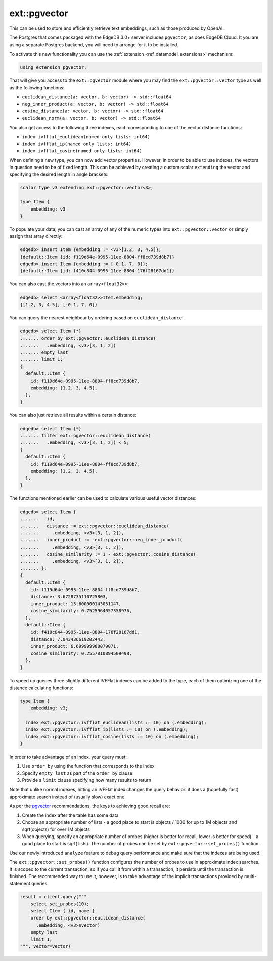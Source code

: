 .. versionadded:: 3.0

.. _ref_ext_pgvector:

=============
ext::pgvector
=============

This can be used to store and efficiently retrieve text embeddings,
such as those produced by OpenAI.

The Postgres that comes packaged with the EdgeDB 3.0+ server includes
``pgvector``, as does EdgeDB Cloud. It you are using a separate
Postgres backend, you will need to arrange for it to be installed.

To activate this new functionality you can use the :ref:`extension
<ref_datamodel_extensions>` mechanism:

.. code-block:: sdl

    using extension pgvector;

That will give you access to the ``ext::pgvector`` module where you may find
the ``ext::pgvector::vector`` type as well as the following functions:

* ``euclidean_distance(a: vector, b: vector) -> std::float64``
* ``neg_inner_product(a: vector, b: vector) -> std::float64``
* ``cosine_distance(a: vector, b: vector) -> std::float64``
* ``euclidean_norm(a: vector, b: vector) -> std::float64``

You also get access to the following three indexes, each corresponding to one
of the vector distance functions:

* ``index ivfflat_euclidean(named only lists: int64)``
* ``index ivfflat_ip(named only lists: int64)``
* ``index ivfflat_cosine(named only lists: int64)``

.. versionadded:: 5.0

    ``ext::pgvector`` now also includes Hierarchical Navigable Small Worlds
    (HNSW) indexes:

    * ``index hnsw_euclidean``
    * ``index hnsw_ip``
    * ``index hnsw_cosine``

When defining a new type, you can now add vector properties. However, in order
to be able to use indexes, the vectors in question need to be of fixed
length. This can be achieved by creating a custom scalar ``extending`` the
vector and specifying the desired length in angle brackets:

.. code-block:: sdl

    scalar type v3 extending ext::pgvector::vector<3>;

    type Item {
        embedding: v3
    }

To populate your data, you can cast an array of any of the numeric types into
``ext::pgvector::vector`` or simply assign that array directly:

.. code-block:: edgeql-repl

    edgedb> insert Item {embedding := <v3>[1.2, 3, 4.5]};
    {default::Item {id: f119d64e-0995-11ee-8804-ff8cd739d8b7}}
    edgedb> insert Item {embedding := [-0.1, 7, 0]};
    {default::Item {id: f410c844-0995-11ee-8804-176f28167dd1}}

You can also cast the vectors into an ``array<float32>>``:

.. code-block:: edgeql-repl

    edgedb> select <array<float32>>Item.embedding;
    {[1.2, 3, 4.5], [-0.1, 7, 0]}

You can query the nearest neighbour by ordering based on
``euclidean_distance``:

.. code-block:: edgeql-repl

  edgedb> select Item {*}
  ....... order by ext::pgvector::euclidean_distance(
  .......   .embedding, <v3>[3, 1, 2])
  ....... empty last
  ....... limit 1;
  {
    default::Item {
      id: f119d64e-0995-11ee-8804-ff8cd739d8b7,
      embedding: [1.2, 3, 4.5],
    },
  }

You can also just retrieve all results within a certain distance:

.. code-block:: edgeql-repl

  edgedb> select Item {*}
  ....... filter ext::pgvector::euclidean_distance(
  .......   .embedding, <v3>[3, 1, 2]) < 5;
  {
    default::Item {
      id: f119d64e-0995-11ee-8804-ff8cd739d8b7,
      embedding: [1.2, 3, 4.5],
    },
  }

The functions mentioned earlier can be used to calculate various useful vector
distances:

.. code-block:: edgeql-repl

  edgedb> select Item {
  .......   id,
  .......   distance := ext::pgvector::euclidean_distance(
  .......     .embedding, <v3>[3, 1, 2]),
  .......   inner_product := -ext::pgvector::neg_inner_product(
  .......     .embedding, <v3>[3, 1, 2]),
  .......   cosine_similarity := 1 - ext::pgvector::cosine_distance(
  .......     .embedding, <v3>[3, 1, 2]),
  ....... };
  {
    default::Item {
      id: f119d64e-0995-11ee-8804-ff8cd739d8b7,
      distance: 3.6728735110725803,
      inner_product: 15.600000143051147,
      cosine_similarity: 0.7525964057358976,
    },
    default::Item {
      id: f410c844-0995-11ee-8804-176f28167dd1,
      distance: 7.043436619202443,
      inner_product: 6.699999988079071,
      cosine_similarity: 0.2557810894509498,
    },
  }

To speed up queries three slightly different IVFFlat indexes can be added to
the type, each of them optimizing one of the distance calculating functions:

.. code-block:: sdl

    type Item {
        embedding: v3;

      index ext::pgvector::ivfflat_euclidean(lists := 10) on (.embedding);
      index ext::pgvector::ivfflat_ip(lists := 10) on (.embedding);
      index ext::pgvector::ivfflat_cosine(lists := 10) on (.embedding);
    }

In order to take advantage of an index, your query must:

1) Use ``order by`` using the function that corresponds to the index
2) Specify ``empty last`` as part of the ``order by`` clause
3) Provide a ``limit`` clause specifying how many results to return

Note that unlike normal indexes, hitting an IVFFlat index changes the
query behavior: it does a (hopefully fast) approximate search instead
of (usually slow) exact one.

As per the `pgvector <pgvector_>`_ recommendations, the keys to achieving good
recall are:

1) Create the index after the table has some data
2) Choose an appropriate number of lists - a good place to start is objects /
   1000 for up to 1M objects and sqrt(objects) for over 1M objects
3) When querying, specify an appropriate number of probes (higher is better
   for recall, lower is better for speed) - a good place to start is sqrt(
   lists). The number of probes can be set by ``ext::pgvector::set_probes()``
   function.

Use our newly introduced ``analyze`` feature to debug query performance and
make sure that the indexes are being used.

The ``ext::pgvector::set_probes()`` function configures the number of
probes to use in approximate index searches. It is scoped to the
current transaction, so if you call it from within a transaction, it
persists until the transaction is finished. The recommended way to use
it, however, is to take advantage of the implicit transactions provided
by multi-statement queries:


.. code-block:: python

  result = client.query("""
      select set_probes(10);
      select Item { id, name }
      order by ext::pgvector::euclidean_distance(
	.embedding, <v3>$vector)
      empty last
      limit 1;
  """, vector=vector)


.. versionadded:: 5.0

    We have updated the mechanism for tuning all of the indexes provided in
    this extension. The ``probes`` (for IVFFlat) and ``ef_search`` (for HNSW)
    parameters can now be accessed via the ``ext::pgvector::Config`` object.

    Examine the ``extensions`` link of the ``cfg::Config`` object to check the
    current config values:

    .. code-block:: edgeql-repl

        db> select cfg::Config.extensions[is ext::pgvector::Config]{*};
        {
          ext::pgvector::Config {
            id: 12b5c70f-0bb8-508a-845f-ca3d41103b6f,
            probes: 1,
            ef_search: 40,
          },
        }

    .. note::

        In order to see the specific extension config properties you need to
        use the type filter :eql:op:`[is ext::pgvector::Config] <isintersect>`

    Update the value using the ``configure session`` or the ``configure current
    branch`` command depending on the scope you prefer:

    .. code-block:: edgeql-repl

        db> configure session
        ... set ext::pgvector::Config::probes := 5;
        OK: CONFIGURE SESSION

    You may also restore the default config value using ``configure session
    reset`` if you set it on the session or ``configure current branch reset``
    if you set it on the branch:

    .. code-block:: edgeql-repl

        db> configure session reset ext::pgvector::Config::probes;
        OK: CONFIGURE SESSION



.. _pgvector:
    https://github.com/pgvector/pgvector
